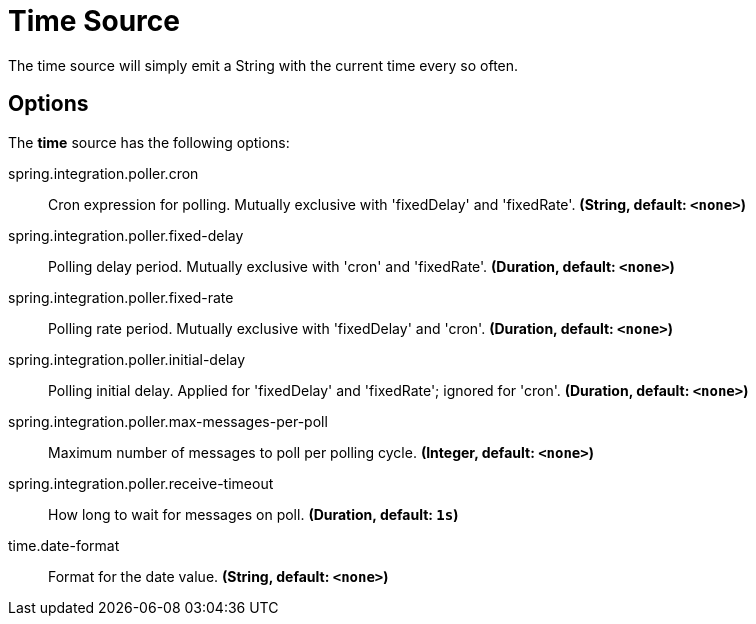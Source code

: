 //tag::ref-doc[]
= Time Source

The time source will simply emit a String with the current time every so often.

== Options

The **$$time$$** $$source$$ has the following options:

//tag::configuration-properties[group=false]
$$spring.integration.poller.cron$$:: $$Cron expression for polling. Mutually exclusive with 'fixedDelay' and 'fixedRate'.$$ *($$String$$, default: `$$<none>$$`)*
$$spring.integration.poller.fixed-delay$$:: $$Polling delay period. Mutually exclusive with 'cron' and 'fixedRate'.$$ *($$Duration$$, default: `$$<none>$$`)*
$$spring.integration.poller.fixed-rate$$:: $$Polling rate period. Mutually exclusive with 'fixedDelay' and 'cron'.$$ *($$Duration$$, default: `$$<none>$$`)*
$$spring.integration.poller.initial-delay$$:: $$Polling initial delay. Applied for 'fixedDelay' and 'fixedRate'; ignored for 'cron'.$$ *($$Duration$$, default: `$$<none>$$`)*
$$spring.integration.poller.max-messages-per-poll$$:: $$Maximum number of messages to poll per polling cycle.$$ *($$Integer$$, default: `$$<none>$$`)*
$$spring.integration.poller.receive-timeout$$:: $$How long to wait for messages on poll.$$ *($$Duration$$, default: `$$1s$$`)*
$$time.date-format$$:: $$Format for the date value.$$ *($$String$$, default: `$$<none>$$`)*
//end::configuration-properties[]

//end::ref-doc[]
